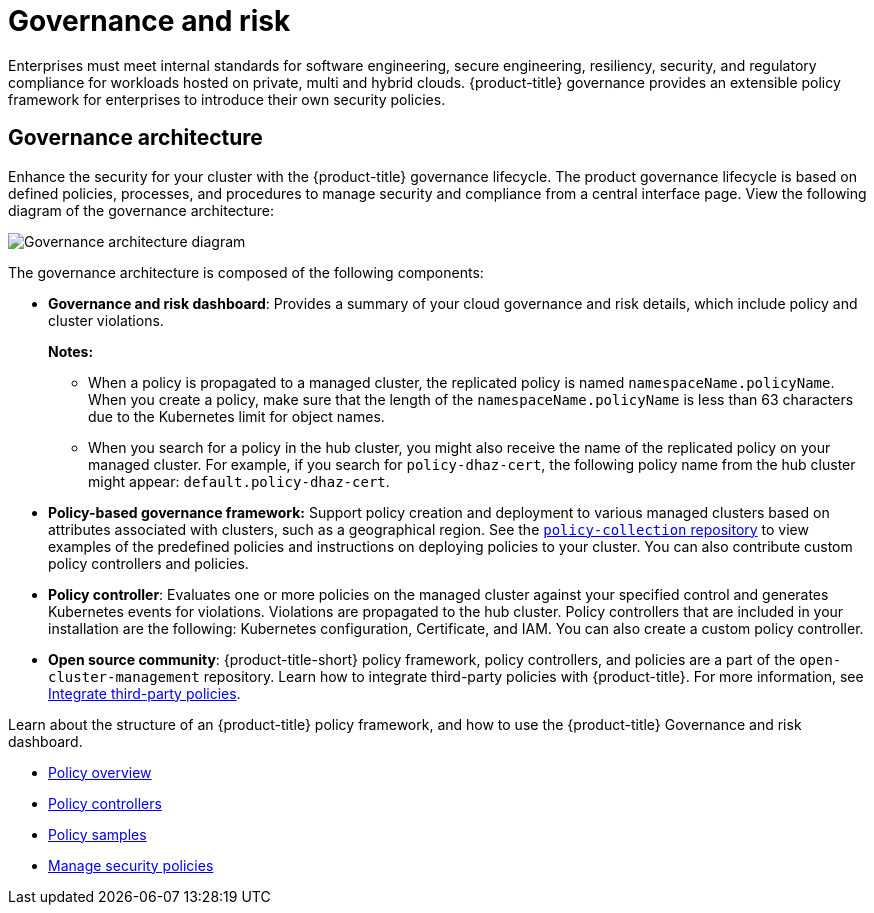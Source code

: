 [#governance-and-risk]
= Governance and risk

Enterprises must meet internal standards for software engineering, secure engineering, resiliency, security, and regulatory compliance for workloads hosted on private, multi and hybrid clouds. {product-title} governance provides an extensible policy framework for enterprises to introduce their own security policies.

[#governance-architecture]
== Governance architecture

Enhance the security for your cluster with the {product-title} governance lifecycle. The product governance lifecycle is based on defined policies, processes, and procedures to manage security and compliance from a central interface page. View the following diagram of the governance architecture:

image:../images/security-arch.png[Governance architecture diagram]

The governance architecture is composed of the following components:

* *Governance and risk dashboard*: Provides a summary of your cloud governance and risk details, which include policy and cluster violations. 

+
*Notes:*  

+
** When a policy is propagated to a managed cluster, the replicated policy is named `namespaceName.policyName`. When you create a policy, make sure that the length of the `namespaceName.policyName` is less than 63 characters due to the Kubernetes limit for object names.  

** When you search for a policy in the hub cluster, you might also receive the name of the replicated policy on your managed cluster. For example, if you search for `policy-dhaz-cert`, the following policy name from the hub cluster might appear: `default.policy-dhaz-cert`.

* *Policy-based governance framework:* Support policy creation and deployment to various managed clusters based on attributes associated with clusters, such as a geographical region. See the https://github.com/open-cluster-management/policy-collection[`policy-collection` repository] to view examples of the predefined policies and instructions on deploying policies to your cluster. You can also contribute custom policy controllers and policies.
* *Policy controller*: Evaluates one or more policies on the managed cluster against your specified control and generates Kubernetes events for violations. Violations are propagated to the hub cluster. Policy controllers that are included in your installation are the following: Kubernetes configuration, Certificate, and IAM. You can also create a custom policy controller.
* *Open source community*: {product-title-short} policy framework, policy controllers, and policies are a part of the `open-cluster-management` repository. Learn how to integrate third-party policies with {product-title}. For more information, see xref:../security/third_party_policy.adoc#integrate-third-party-policies[Integrate third-party policies]. 

Learn about the structure of an {product-title} policy framework, and how to use the {product-title} Governance and risk dashboard.

* xref:../security/policy_example.adoc#policy-overview[Policy overview]
* xref:../security/policy_controllers.adoc#policy-controllers[Policy controllers]
* xref:../security/policy_sample_intro.adoc#policy-samples[Policy samples]
* xref:../security/manage_policy_overview.adoc#manage-security-policies[Manage security policies]
